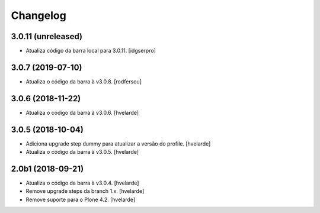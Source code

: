 Changelog
---------

3.0.11 (unreleased)
^^^^^^^^^^^^^^^^^^

- Atualiza código da barra local para 3.0.11.
  [idgserpro]


3.0.7 (2019-07-10)
^^^^^^^^^^^^^^^^^^

- Atualiza o código da barra à v3.0.8.
  [rodfersou]


3.0.6 (2018-11-22)
^^^^^^^^^^^^^^^^^^

- Atualiza o código da barra à v3.0.6.
  [hvelarde]


3.0.5 (2018-10-04)
^^^^^^^^^^^^^^^^^^

- Adiciona upgrade step dummy para atualizar a versão do profile.
  [hvelarde]

- Atualiza o código da barra à v3.0.5.
  [hvelarde]


2.0b1 (2018-09-21)
^^^^^^^^^^^^^^^^^^

- Atualiza o código da barra à v3.0.4.
  [hvelarde]

- Remove upgrade steps da branch 1.x.
  [hvelarde]

- Remove suporte para o Plone 4.2.
  [hvelarde]
